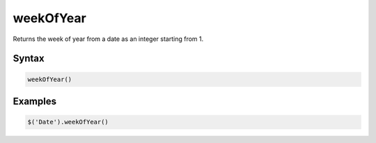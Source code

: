 weekOfYear
==========

Returns the week of year from a date as an integer starting from 1.

Syntax
------

.. code-block:: javascript

  weekOfYear()

Examples
--------

.. code-block:: javascript

  $('Date').weekOfYear()
